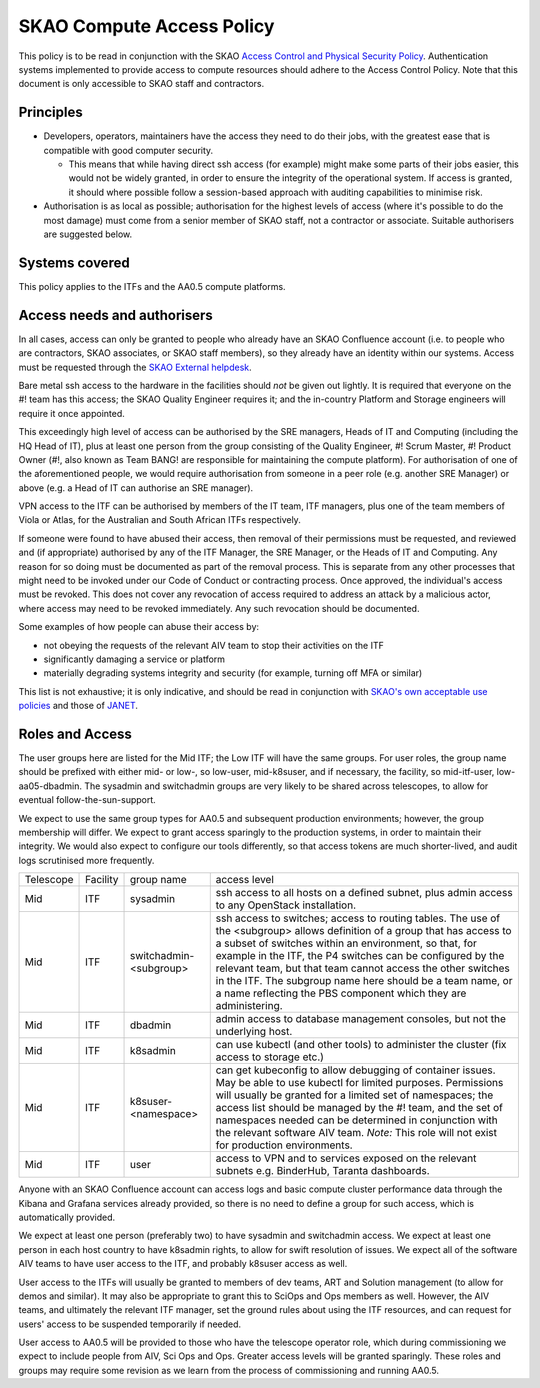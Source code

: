**************************
SKAO Compute Access Policy
**************************

This policy is to be read in conjunction with the SKAO `Access Control and Physical Security Policy <https://intranet.skao.int/display/POL/Information+Security+Management+System+%28ISMS%29+Policies?preview=/7995544/9797797/SKA-GOV-0000016_03_POL_ISMSAccessControlAndPhysicalSecurityPolicySigned.pdf>`__. Authentication systems implemented to provide access to compute resources should adhere to the Access Control Policy.
Note that this document is only accessible to SKAO staff and contractors.

Principles
##########

* Developers, operators, maintainers have the access they need to do their jobs, with the greatest ease that is compatible with good computer security.

  * This means that while having direct ssh access (for example) might make some parts of their jobs easier, this would not be widely granted, in order to ensure the integrity of the operational system. If access is granted, it should where possible follow a session-based approach with auditing capabilities to minimise risk.

* Authorisation is as local as possible; authorisation for the highest levels of access (where it's possible to do the most damage) must come from a senior member of SKAO staff, not a contractor or associate. Suitable authorisers are suggested below.

Systems covered
###############

This policy applies to the ITFs and the AA0.5 compute platforms.

Access needs and authorisers
############################

In all cases, access can only be granted to people who already have an SKAO Confluence account (i.e. to people who are contractors, SKAO associates, or SKAO staff members), so they already have an identity within our systems.
Access must be requested through the `SKAO External helpdesk <https://jira.skatelescope.org/servicedesk/customer/portal/34>`__.

Bare metal ssh access to the hardware in the facilities should *not* be given out lightly.
It is required that everyone on the #! team has this access; the SKAO Quality Engineer requires it; and the in-country Platform and Storage engineers will require it once appointed.

This exceedingly high level of access can be authorised by the SRE managers, Heads of IT and Computing (including the HQ Head of IT), plus at least one person from the group consisting of the Quality Engineer, #! Scrum Master, #! Product Owner (#!, also known as Team BANG! are responsible for maintaining the compute platform). 
For authorisation of one of the aforementioned people, we would require authorisation from someone in a peer role (e.g. another SRE Manager) or above (e.g. a Head of IT can authorise an SRE manager).

VPN access to the ITF can be authorised by members of the IT team, ITF managers, plus one of the team members of Viola or Atlas, for the Australian and South African ITFs respectively.

If someone were found to have abused their access, then removal of their permissions must be requested, and reviewed and (if appropriate) authorised by any of the ITF Manager, the SRE Manager, or the Heads of IT and Computing. 
Any reason for so doing must be documented as part of the removal process.
This is separate from any other processes that might need to be invoked under our Code of Conduct or contracting process.
Once approved, the individual's access must be revoked.
This does not cover any revocation of access required to address an attack by a malicious actor, where access may need to be revoked immediately.
Any such revocation should be documented.

Some examples of how people can abuse their access by:

* not obeying the requests of the relevant AIV team to stop their activities on the ITF
* significantly damaging a service or platform
* materially degrading systems integrity and security (for example, turning off MFA or similar)

This list is not exhaustive; it is only indicative, and should be read in conjunction with `SKAO's own acceptable use policies <https://ska-aw.bentley.com/SKAProd/Search/QuickLink.aspx?n=SKA-GOV-0000014&t=3&d=Main%5ceB_PROD&sc=Global&r=04&i=view>`__ and those of `JANET <https://community.ja.net/library/acceptable-use-policy>`__.

Roles and Access
################

The user groups here are listed for the Mid ITF; the Low ITF will have the same groups.
For user roles, the group name should be prefixed with either mid- or low-, so low-user, mid-k8suser, and if necessary, the facility, so mid-itf-user, low-aa05-dbadmin.
The sysadmin and switchadmin groups are very likely to be shared across telescopes, to allow for eventual follow-the-sun-support.

We expect to use the same group types for AA0.5 and subsequent production environments; however, the group membership will differ.
We expect to grant access sparingly to the production systems, in order to maintain their integrity.
We would also expect to configure our tools differently, so that access tokens are much shorter-lived, and audit logs scrutinised more frequently.

========= ======== ====================== ================================================================================================================================
Telescope Facility group name              access level  
Mid       ITF      sysadmin                ssh access to all hosts on a defined subnet, plus admin access to any OpenStack installation.
Mid       ITF      switchadmin-<subgroup>  ssh access to switches; access to routing tables. The use of the <subgroup> allows definition of a group that has access to a subset of switches within an environment, so that, for example in the ITF, the P4 switches can be configured by the relevant team, but that team cannot access the other switches in the ITF. The subgroup name here should be a team name, or a name reflecting the PBS component which they are administering.
Mid       ITF      dbadmin                 admin access to database management consoles, but not the underlying host.
Mid       ITF      k8sadmin                can use kubectl (and other tools) to administer the cluster (fix access to storage etc.)
Mid       ITF      k8suser-<namespace>     can get kubeconfig to allow debugging of container issues. May be able to use kubectl for limited purposes. Permissions will usually be granted for a limited set of namespaces; the access list should be managed by the #! team, and the set of namespaces needed can be determined in conjunction with the relevant software AIV team. *Note:* This role will not exist for production environments.
Mid       ITF      user                    access to VPN and to services exposed on the relevant subnets e.g. BinderHub, Taranta dashboards.
========= ======== ====================== ================================================================================================================================

Anyone with an SKAO Confluence account can access logs and basic compute cluster performance data through the Kibana and Grafana services already provided, so there is no need to define a group for such access, which is automatically provided.

We expect at least one person (preferably two) to have sysadmin and switchadmin access.
We expect at least one person in each host country to have k8sadmin rights, to allow for swift resolution of issues.
We expect all of the software AIV teams to have user access to the ITF, and probably k8suser access as well.

User access to the ITFs will usually be granted to members of dev teams, ART and Solution management (to allow for demos and similar).
It may also be appropriate to grant this to SciOps and Ops members as well.
However, the AIV teams, and ultimately the relevant ITF manager, set the ground rules about using the ITF resources, and can request for users' access to be suspended temporarily if needed.

User access to AA0.5 will be provided to those who have the telescope operator role, which during commissioning we expect to include people from AIV, Sci Ops and Ops. 
Greater access levels will be granted sparingly.
These roles and groups may require some revision as we learn from the process of commissioning and running AA0.5.
